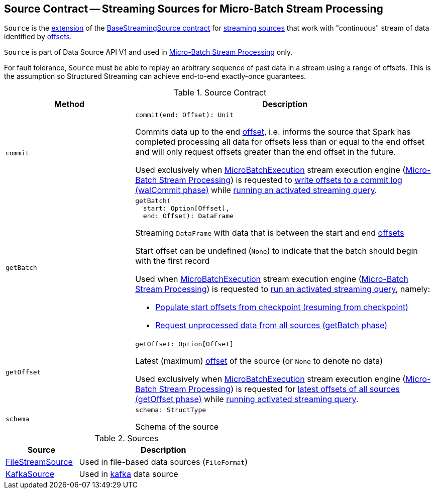 == [[Source]] Source Contract -- Streaming Sources for Micro-Batch Stream Processing

`Source` is the <<contract, extension>> of the <<spark-sql-streaming-BaseStreamingSource.adoc#, BaseStreamingSource contract>> for <<implementations, streaming sources>> that work with "continuous" stream of data identified by <<spark-sql-streaming-Offset.adoc#, offsets>>.

`Source` is part of Data Source API V1 and used in <<spark-sql-streaming-micro-batch-stream-processing.adoc#, Micro-Batch Stream Processing>> only.

For fault tolerance, `Source` must be able to replay an arbitrary sequence of past data in a stream using a range of offsets. This is the assumption so Structured Streaming can achieve end-to-end exactly-once guarantees.

[[contract]]
.Source Contract
[cols="30m,70",options="header",width="100%"]
|===
| Method
| Description

| commit
a| [[commit]]

[source, scala]
----
commit(end: Offset): Unit
----

Commits data up to the end <<spark-sql-streaming-Offset.adoc#, offset>>, i.e. informs the source that Spark has completed processing all data for offsets less than or equal to the end offset and will only request offsets greater than the end offset in the future.

Used exclusively when <<spark-sql-streaming-MicroBatchExecution.adoc#, MicroBatchExecution>> stream execution engine (<<spark-sql-streaming-micro-batch-stream-processing.adoc#, Micro-Batch Stream Processing>>) is requested to <<spark-sql-streaming-MicroBatchExecution.adoc#constructNextBatch-walCommit, write offsets to a commit log (walCommit phase)>> while <<spark-sql-streaming-MicroBatchExecution.adoc#runActivatedStream, running an activated streaming query>>.

| getBatch
a| [[getBatch]]

[source, scala]
----
getBatch(
  start: Option[Offset],
  end: Offset): DataFrame
----

Streaming `DataFrame` with data that is between the start and end <<spark-sql-streaming-Offset.adoc#, offsets>>

Start offset can be undefined (`None`) to indicate that the batch should begin with the first record

Used when <<spark-sql-streaming-MicroBatchExecution.adoc#, MicroBatchExecution>> stream execution engine (<<spark-sql-streaming-micro-batch-stream-processing.adoc#, Micro-Batch Stream Processing>>) is requested to <<spark-sql-streaming-MicroBatchExecution.adoc#runActivatedStream, run an activated streaming query>>, namely:

* <<spark-sql-streaming-MicroBatchExecution.adoc#populateStartOffsets, Populate start offsets from checkpoint (resuming from checkpoint)>>

* <<spark-sql-streaming-MicroBatchExecution.adoc#runBatch-getBatch, Request unprocessed data from all sources (getBatch phase)>>

| getOffset
a| [[getOffset]]

[source, scala]
----
getOffset: Option[Offset]
----

Latest (maximum) <<spark-sql-streaming-Offset.adoc#, offset>> of the source (or `None` to denote no data)

Used exclusively when <<spark-sql-streaming-MicroBatchExecution.adoc#, MicroBatchExecution>> stream execution engine (<<spark-sql-streaming-micro-batch-stream-processing.adoc#, Micro-Batch Stream Processing>>) is requested for <<spark-sql-streaming-MicroBatchExecution.adoc#constructNextBatch-getOffset, latest offsets of all sources (getOffset phase)>> while <<spark-sql-streaming-MicroBatchExecution.adoc#runActivatedStream, running activated streaming query>>.

| schema
a| [[schema]]

[source, scala]
----
schema: StructType
----

Schema of the source

|===

[[implementations]]
.Sources
[cols="30,70",options="header",width="100%"]
|===
| Source
| Description

| <<spark-sql-streaming-FileStreamSource.adoc#, FileStreamSource>>
| [[FileStreamSource]] Used in file-based data sources (`FileFormat`)

| <<spark-sql-streaming-KafkaSource.adoc#, KafkaSource>>
| [[KafkaSource]] Used in <<spark-sql-streaming-kafka-data-source.adoc#, kafka>> data source

|===
